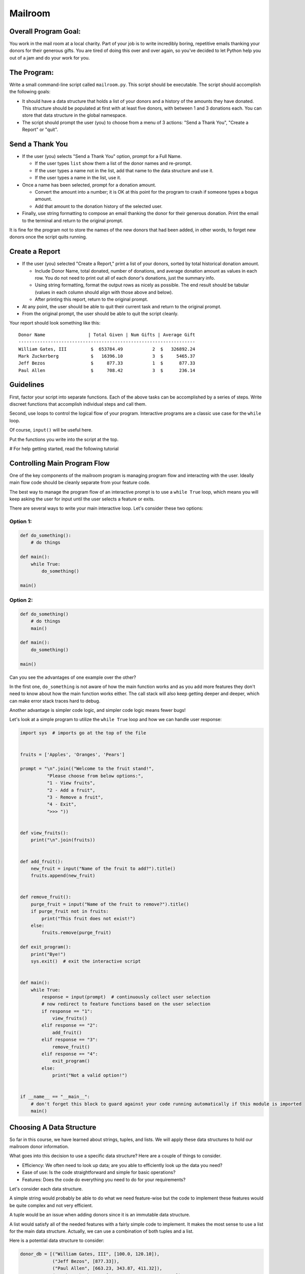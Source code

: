 Mailroom
========

Overall Program Goal:
---------------------

You work in the mail room at a local charity. Part of your job is to write
incredibly boring, repetitive emails thanking your donors for their generous
gifts. You are tired of doing this over and over again, so you've decided to
let Python help you out of a jam and do your work for you.


The Program:
------------

Write a small command-line script called ``mailroom.py``. This script should be executable. The script should accomplish the following goals:

* It should have a data structure that holds a list of your donors and a
  history of the amounts they have donated. This structure should be populated
  at first with at least five donors, with between 1 and 3 donations each. You can store that data structure in the global namespace.

* The script should prompt the user (you) to choose from a menu of 3 actions:
  "Send a Thank You", "Create a Report" or "quit".

Send a Thank You
----------------

* If the user (you) selects "Send a Thank You" option, prompt for a Full Name.

  * If the user types ``list`` show them a list of the donor names and re-prompt.
  * If the user types a name not in the list, add that name to the data structure and use it.
  * If the user types a name in the list, use it.
* Once a name has been selected, prompt for a donation amount.

  * Convert the amount into a number; it is OK at this point for the program to crash if someone types a bogus amount.
  * Add that amount to the donation history of the selected user.

* Finally, use string formatting to compose an email thanking the donor for their generous donation. Print the email to the terminal and return to the original prompt.

It is fine for the program not to store the names of the new donors that had been added, in other words, to forget new donors once the script quits running.

Create a Report
-----------------

* If the user (you) selected "Create a Report," print a list of your donors,
  sorted by total historical donation amount.

  - Include Donor Name, total donated, number of donations, and average donation amount as values in each row. You do not need to print out all of each donor's donations, just the summary info.
  - Using string formatting, format the output rows as nicely as possible.  The end result should be tabular (values in each column should align with those above and below).
  - After printing this report, return to the original prompt.

* At any point, the user should be able to quit their current task and return
  to the original prompt.

* From the original prompt, the user should be able to quit the script cleanly.


Your report should look something like this::

    Donor Name                | Total Given | Num Gifts | Average Gift
    ------------------------------------------------------------------
    William Gates, III         $  653784.49           2  $   326892.24
    Mark Zuckerberg            $   16396.10           3  $     5465.37
    Jeff Bezos                 $     877.33           1  $      877.33
    Paul Allen                 $     708.42           3  $      236.14


Guidelines
----------

First, factor your script into separate functions. Each of the above
tasks can be accomplished by a series of steps.  Write discreet functions
that accomplish individual steps and call them.

Second, use loops to control the logical flow of your program. Interactive
programs are a classic use case for the ``while`` loop.

Of course, ``input()`` will be useful here.

Put the functions you write into the script at the top.

# For help getting started, read the following tutorial

Controlling Main Program Flow
-----------------------------

One of the key components of the mailroom program is managing program flow and interacting with the user. Ideally main flow code should be cleanly separate from your feature code.

The best way to manage the program flow of an interactive prompt is to use a ``while True`` loop, which means you will keep asking the user for input until the user selects a feature or exits.

There are several ways to write your main interactive loop. Let's consider these two options:


Option 1:
.........

.. code-block:: python

    def do_something():
        # do things

    def main():
        while True:
            do_something()

    main()

Option 2:
.........

.. code-block:: python

    def do_something()
        # do things
        main()

    def main():
        do_something()

    main()


Can you see the advantages of one example over the other?

In the first one, ``do_something`` is not aware of how the main function works and as you add more features they don't need to know about how the main function works either.
The call stack will also keep getting deeper and deeper, which can make error stack traces hard to debug.

Another advantage is simpler code logic, and simpler code logic means fewer bugs!

Let's look at a simple program to utilize the ``while True`` loop and how we can handle user response:

.. code-block:: python

    import sys  # imports go at the top of the file


    fruits = ['Apples', 'Oranges', 'Pears']

    prompt = "\n".join(("Welcome to the fruit stand!",
              "Please choose from below options:",
              "1 - View fruits",
              "2 - Add a fruit",
              "3 - Remove a fruit",
              "4 - Exit",
              ">>> "))


    def view_fruits():
        print("\n".join(fruits))


    def add_fruit():
        new_fruit = input("Name of the fruit to add?").title()
        fruits.append(new_fruit)


    def remove_fruit():
        purge_fruit = input("Name of the fruit to remove?").title()
        if purge_fruit not in fruits:
            print("This fruit does not exist!")
        else:
            fruits.remove(purge_fruit)

    def exit_program():
        print("Bye!")
        sys.exit()  # exit the interactive script


    def main():
        while True:
            response = input(prompt)  # continuously collect user selection
            # now redirect to feature functions based on the user selection
            if response == "1":
                view_fruits()
            elif response == "2":
                add_fruit()
            elif response == "3":
                remove_fruit()
            elif response == "4":
                exit_program()
            else:
                print("Not a valid option!")


    if __name__ == "__main__":
        # don't forget this block to guard against your code running automatically if this module is imported
        main()



Choosing A Data Structure
-------------------------


So far in this course, we have learned about strings, tuples, and lists. We will apply these data structures to hold our mailroom donor information.

What goes into this decision to use a specific data structure? Here are a couple of things to consider.

* Efficiency: We often need to look up data; are you able to efficiently look up the data you need?
* Ease of use: Is the code straightforward and simple for basic operations?
* Features: Does the code do everything you need to do for your requirements?

Let's consider each data structure.

A simple string would probably be able to do what we need feature-wise but the code to implement these features would be quite complex and not very efficient.

A tuple would be an issue when adding donors since it is an immutable data structure.

A list would satisfy all of the needed features with a fairly simple code to implement. It makes the most sense to use a list for the main data structure. Actually, we can use a combination of both tuples and a list.

Here is a potential data structure to consider:

.. code-block:: python

    donor_db = [("William Gates, III", [100.0, 120.10]),
                ("Jeff Bezos", [877.33]),
                ("Paul Allen", [663.23, 343.87, 411.32]),
                ("Mark Zuckerberg", [1660.23, 4320.87, 10432.0]),
                ]

Here we have the first item in a tuple as a donor name, which we will use to determine if we need to add to existing donor or add a new one and the second item is a list of donation values.

Why choose tuples for the inner donor record? Well, another part of using the right data structure is to reduce bugs; you are setting clear expectations that a single donor entry only contains two items.


Sorting
-------

Python makes sorting fairly easy and has utilities for sorting simple lists as well as more complex structures like lists of tuples as above.

Let's start with a structure that represents student records: student name and age.

::

    >>> students = [('Bob', 39), ('Joe', 26), ('Jimmy', 40)]

We will use the ``sorted`` function to do the sorting and either sort by name or age. There are actually several ways to accomplish that, we will look at some of them.

The first option is to use optional ``key`` param, which accepts a function object - it can be any custom function we define as long as input and output are correctly implemented.

    >>> def sort_key(student):
            return student[1]
    >>> sorted(students, key=sort_key)
    [('Joe', 26), ('Bob', 39), ('Jimmy', 40)]

``sort_key`` function takes in a single parameter that represents the item in the list, in our case the student record, you then need to return which field should be used for sort comparison. We are using field at index 1, that's the age.


Another option is to use a ``itemgetter`` function from ``operator`` module, it accepts a parameter for list item index value, similar to our ``sort_key`` function:

    >>> from operator import itemgetter
    >>> sorted(students, key=itemgetter(1))
    [('Joe', 26), ('Bob', 39), ('Jimmy', 40)]
    >>> sorted(students, key=itemgetter(0))
    [('Bob', 39), ('Jimmy', 40), ('Joe', 26)]

Using second option makes the most sense in simple cases like above since we're not doing anything complicated and simply need to sort on the index. If our student record also included the last name:

    >>> students = [('Bob Mac', 39), ('Joe Acer', 26), ('Jimmy Lenovo', 40)]

Then the custom function becomes really handy to sort on the last name:

    >>> def sort_key(student):
            return student[0].split(" ")[1]
    >>> sorted(students, key=sort_key)
    [('Joe Acer', 26), ('Jimmy Lenovo', 40), ('Bob Mac', 39)]

